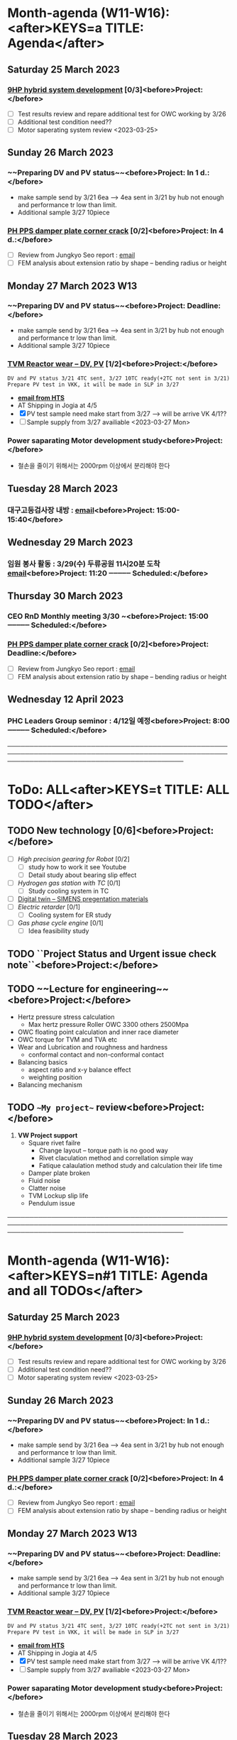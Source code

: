 #+READONLY
* Month-agenda (W11-W16):<after>KEYS=a TITLE: Agenda</after>
** Saturday   25 March 2023
***  [[id:5feb8059-98c4-4465-86ac-dbb66a243470][9HP hybrid system development]] [0/3]<before>Project:</before>
   - [ ] Test results review and repare additional test for OWC working by 3/26
   - [ ] Additional test condition need?? 
   - [ ] Motor saperating system review <2023-03-25>
   :PROPERTIES:
   :ORIGINAL_ID: e8c8b2c4-3897-44cf-b28b-0a37a5ac73c3
   :END:

** Sunday     26 March 2023
***  ~~Preparing DV and PV status~~<before>Project:    In   1 d.:</before>
   DEADLINE: <2023-03-27 Mon>
   - make sample send by 3/21 6ea --> 4ea sent in 3/21 by hub not enough and performance tr low than limit.
   - Additional sample 3/27 10piece
   :PROPERTIES:
   :ORIGINAL_ID: d826e3ce-a275-4797-97ac-834f0ffdced8
   :END:

***  [[id:738a7228-8091-4e64-8e03-10b8d9a3bce9][PH PPS damper plate corner crack]] [0/2]<before>Project:    In   4 d.:</before>
   DEADLINE: <2023-03-30 Thu>
   - [ ] Review from Jungkyo Seo report : [[https://mail.google.com/mail/u/0/?tab=rm&ogbl#inbox/FMfcgzGslbPRWjfbGPmKRjnKcmHdpDvW][email]] 
   - [ ] FEM analysis about extension ratio by shape -- bending radius or height
   :PROPERTIES:
   :ORIGINAL_ID: ad9dbcfa-f302-4cec-a1cd-5c86595b7e59
   :END:

** Monday     27 March 2023 W13
***  ~~Preparing DV and PV status~~<before>Project:    Deadline:</before>
   DEADLINE: <2023-03-27 Mon>
   - make sample send by 3/21 6ea --> 4ea sent in 3/21 by hub not enough and performance tr low than limit.
   - Additional sample 3/27 10piece
   :PROPERTIES:
   :ORIGINAL_ID: d826e3ce-a275-4797-97ac-834f0ffdced8
   :END:

***  [[id:d826e3ce-a275-4797-97ac-834f0ffdced8][TVM Reactor wear --  DV, PV]] [1/2]<before>Project:</before>
   : DV and PV status 3/21 4TC sent, 3/27 10TC ready(+2TC not sent in 3/21)
   : Prepare PV test in VKK, it will be made in SLP in 3/27
    - *[[https://mail.google.com/mail/u/0/?tab=rm&ogbl#inbox/FMfcgzGslkdwkWpvCGKKnPMRkBkfLXWW][email from HTS]]*
    - AT Shipping in Jogia at 4/5 
    - [X] PV test sample need make start from 3/27 --> will be arrive VK 4/1??
    - [ ] Sample supply from 3/27 availiable  <2023-03-27 Mon>
   :PROPERTIES:
   :ORIGINAL_ID: 64542bc5-0f88-4e44-8799-f79f08d6cac0
   :END:

***  Power saparating Motor development study<before>Project:</before>
   - 철손을 줄이기 위해서는 2000rpm 이상에서 분리해야 한다
   :PROPERTIES:
   :ORIGINAL_ID: 9f186505-8b18-474d-8f29-9f4a762190f3
   :END:

** Tuesday    28 March 2023
***  대구고등검사장 내방 : [[https://mail.google.com/mail/u/0/?tab=rm&ogbl#inbox/FMfcgzGslbPRqbSVQMzQgrgwfBQvmhXz][email]]<before>Project:    15:00-15:40</before>

   :PROPERTIES:
   :ORIGINAL_ID: 36962f97-6bff-49c8-8aa7-59d06196ef0b
   :END:

** Wednesday  29 March 2023
***  임원 봉사 활동 : 3/29(수) 두류공원 11시20분 도착 [[https://mail.google.com/mail/u/0/?tab=rm&ogbl#section_query/in%3Ainbox/FMfcgzGslbPRqVtbfNFJmDvrkCJVtCQX][email]]<before>Project:    11:20 ┄┄┄┄┄ Scheduled:</before>
   SCHEDULED: <2023-03-29 Wed 11:20>
   :PROPERTIES:
   :ORIGINAL_ID: 3775c798-5bfd-44d8-8bef-46b5846d2564
   :END:

** Thursday   30 March 2023
***  CEO RnD Monthly meeting 3/30 ~<before>Project:    15:00 ┄┄┄┄┄ Scheduled:</before>
   SCHEDULED: <2023-03-30 Thu 15:00>
   :PROPERTIES:
   :ORIGINAL_ID: 8061f1a8-2010-4c1a-905b-f21499d579e1
   :END:

***  [[id:738a7228-8091-4e64-8e03-10b8d9a3bce9][PH PPS damper plate corner crack]] [0/2]<before>Project:    Deadline:</before>
   DEADLINE: <2023-03-30 Thu>
   - [ ] Review from Jungkyo Seo report : [[https://mail.google.com/mail/u/0/?tab=rm&ogbl#inbox/FMfcgzGslbPRWjfbGPmKRjnKcmHdpDvW][email]] 
   - [ ] FEM analysis about extension ratio by shape -- bending radius or height
   :PROPERTIES:
   :ORIGINAL_ID: ad9dbcfa-f302-4cec-a1cd-5c86595b7e59
   :END:

** Wednesday  12 April 2023
***  PHC Leaders Group seminor : 4/12일 예정<before>Project:     8:00 ┄┄┄┄┄ Scheduled:</before>
   SCHEDULED: <2023-04-12 Wed 08:00>
   :PROPERTIES:
   :ORIGINAL_ID: 04aa94a7-24dd-4b88-8714-1af3e4310bc2
   :END:


────────────────────────────────────────────────────────────────────────────────────────────────────────────────────────────────────────────
* ToDo: ALL<after>KEYS=t TITLE: ALL TODO</after>
**  TODO New technology [0/6]<before>Project:</before>
   - [ ] [[High precision gearing for Robot]] [0/2]
     - [ ] study how to work it see Youtube
     - [ ] Detail study about bearing slip effect
   - [ ] [[Hydrogen gas station with TC]] [0/1]
     - [ ] Study cooling system in TC
   - [ ] [[id:a9a2a70b-30c5-4ff3-99f2-71975830e057][Digital twin -- SIMENS pregentation materials]]
   - [ ] [[Electric retarder]] [0/1]
     - [ ] Cooling system for ER study
   - [ ] [[Gas phase cycle engine]] [0/1]
     - [ ] Idea feasibility study
   :PROPERTIES:
   :ORIGINAL_ID: eb9a3795-113d-4caf-b535-16fabdb6cbb4
   :END:

**  TODO ``Project Status and Urgent issue check note``<before>Project:</before>

   :PROPERTIES:
   :ORIGINAL_ID: e472aef3-e2bb-40f6-9ec5-8673d79e51d4
   :END:

**  TODO ~~Lecture for engineering~~<before>Project:</before>
   - Hertz pressure stress calculation
     - Max hertz pressure Roller OWC 3300 others 2500Mpa
   - OWC floating point calculation and inner race diameter
   - OWC torque for TVM and TVA etc
   - Wear and Lubrication and roughness and hardness
     - conformal contact and non-conformal contact
   - Balancing basics
     - aspect ratio and x-y balance effect
     - weighting position
   - Balancing mechanism
   :PROPERTIES:
   :ORIGINAL_ID: 9e96455e-893b-4105-a4de-cb5ca122889b
   :END:

**  TODO ~~My project~~ review<before>Project:</before>
   1. *VW Project support*
      - Square rivet failre
        - Change layout -- torque path is no good way
        - Rivet claculation method and correllation simple way
        - Fatique calaulation method study and calculation their life time
      - Damper plate broken
      - Fluid noise
      - Clatter noise
      - TVM Lockup slip life
      - Pendulum issue
   :PROPERTIES:
   :ORIGINAL_ID: fa8a04dd-0f76-4ca9-9fed-6cdcd0d58694
   :END:


────────────────────────────────────────────────────────────────────────────────────────────────────────────────────────────────────────────
* Month-agenda (W11-W16):<after>KEYS=n#1 TITLE: Agenda and all TODOs</after>
** Saturday   25 March 2023
***  [[id:5feb8059-98c4-4465-86ac-dbb66a243470][9HP hybrid system development]] [0/3]<before>Project:</before>
   - [ ] Test results review and repare additional test for OWC working by 3/26
   - [ ] Additional test condition need?? 
   - [ ] Motor saperating system review <2023-03-25>
   :PROPERTIES:
   :ORIGINAL_ID: e8c8b2c4-3897-44cf-b28b-0a37a5ac73c3
   :END:

** Sunday     26 March 2023
***  ~~Preparing DV and PV status~~<before>Project:    In   1 d.:</before>
   DEADLINE: <2023-03-27 Mon>
   - make sample send by 3/21 6ea --> 4ea sent in 3/21 by hub not enough and performance tr low than limit.
   - Additional sample 3/27 10piece
   :PROPERTIES:
   :ORIGINAL_ID: d826e3ce-a275-4797-97ac-834f0ffdced8
   :END:

***  [[id:738a7228-8091-4e64-8e03-10b8d9a3bce9][PH PPS damper plate corner crack]] [0/2]<before>Project:    In   4 d.:</before>
   DEADLINE: <2023-03-30 Thu>
   - [ ] Review from Jungkyo Seo report : [[https://mail.google.com/mail/u/0/?tab=rm&ogbl#inbox/FMfcgzGslbPRWjfbGPmKRjnKcmHdpDvW][email]] 
   - [ ] FEM analysis about extension ratio by shape -- bending radius or height
   :PROPERTIES:
   :ORIGINAL_ID: ad9dbcfa-f302-4cec-a1cd-5c86595b7e59
   :END:

** Monday     27 March 2023 W13
***  ~~Preparing DV and PV status~~<before>Project:    Deadline:</before>
   DEADLINE: <2023-03-27 Mon>
   - make sample send by 3/21 6ea --> 4ea sent in 3/21 by hub not enough and performance tr low than limit.
   - Additional sample 3/27 10piece
   :PROPERTIES:
   :ORIGINAL_ID: d826e3ce-a275-4797-97ac-834f0ffdced8
   :END:

***  [[id:d826e3ce-a275-4797-97ac-834f0ffdced8][TVM Reactor wear --  DV, PV]] [1/2]<before>Project:</before>
   : DV and PV status 3/21 4TC sent, 3/27 10TC ready(+2TC not sent in 3/21)
   : Prepare PV test in VKK, it will be made in SLP in 3/27
    - *[[https://mail.google.com/mail/u/0/?tab=rm&ogbl#inbox/FMfcgzGslkdwkWpvCGKKnPMRkBkfLXWW][email from HTS]]*
    - AT Shipping in Jogia at 4/5 
    - [X] PV test sample need make start from 3/27 --> will be arrive VK 4/1??
    - [ ] Sample supply from 3/27 availiable  <2023-03-27 Mon>
   :PROPERTIES:
   :ORIGINAL_ID: 64542bc5-0f88-4e44-8799-f79f08d6cac0
   :END:

***  Power saparating Motor development study<before>Project:</before>
   - 철손을 줄이기 위해서는 2000rpm 이상에서 분리해야 한다
   :PROPERTIES:
   :ORIGINAL_ID: 9f186505-8b18-474d-8f29-9f4a762190f3
   :END:

** Tuesday    28 March 2023
***  대구고등검사장 내방 : [[https://mail.google.com/mail/u/0/?tab=rm&ogbl#inbox/FMfcgzGslbPRqbSVQMzQgrgwfBQvmhXz][email]]<before>Project:    15:00-15:40</before>

   :PROPERTIES:
   :ORIGINAL_ID: 36962f97-6bff-49c8-8aa7-59d06196ef0b
   :END:

** Wednesday  29 March 2023
***  임원 봉사 활동 : 3/29(수) 두류공원 11시20분 도착 [[https://mail.google.com/mail/u/0/?tab=rm&ogbl#section_query/in%3Ainbox/FMfcgzGslbPRqVtbfNFJmDvrkCJVtCQX][email]]<before>Project:    11:20 ┄┄┄┄┄ Scheduled:</before>
   SCHEDULED: <2023-03-29 Wed 11:20>
   :PROPERTIES:
   :ORIGINAL_ID: 3775c798-5bfd-44d8-8bef-46b5846d2564
   :END:

** Thursday   30 March 2023
***  CEO RnD Monthly meeting 3/30 ~<before>Project:    15:00 ┄┄┄┄┄ Scheduled:</before>
   SCHEDULED: <2023-03-30 Thu 15:00>
   :PROPERTIES:
   :ORIGINAL_ID: 8061f1a8-2010-4c1a-905b-f21499d579e1
   :END:

***  [[id:738a7228-8091-4e64-8e03-10b8d9a3bce9][PH PPS damper plate corner crack]] [0/2]<before>Project:    Deadline:</before>
   DEADLINE: <2023-03-30 Thu>
   - [ ] Review from Jungkyo Seo report : [[https://mail.google.com/mail/u/0/?tab=rm&ogbl#inbox/FMfcgzGslbPRWjfbGPmKRjnKcmHdpDvW][email]] 
   - [ ] FEM analysis about extension ratio by shape -- bending radius or height
   :PROPERTIES:
   :ORIGINAL_ID: ad9dbcfa-f302-4cec-a1cd-5c86595b7e59
   :END:

** Wednesday  12 April 2023
***  PHC Leaders Group seminor : 4/12일 예정<before>Project:     8:00 ┄┄┄┄┄ Scheduled:</before>
   SCHEDULED: <2023-04-12 Wed 08:00>
   :PROPERTIES:
   :ORIGINAL_ID: 04aa94a7-24dd-4b88-8714-1af3e4310bc2
   :END:


────────────────────────────────────────────────────────────────────────────────────────────────────────────────────────────────────────────
* ToDo: ALL<after>KEYS=n#2 TITLE: Agenda and all TODOs</after>
**  TODO New technology [0/6]<before>Project:</before>
   - [ ] [[High precision gearing for Robot]] [0/2]
     - [ ] study how to work it see Youtube
     - [ ] Detail study about bearing slip effect
   - [ ] [[Hydrogen gas station with TC]] [0/1]
     - [ ] Study cooling system in TC
   - [ ] [[id:a9a2a70b-30c5-4ff3-99f2-71975830e057][Digital twin -- SIMENS pregentation materials]]
   - [ ] [[Electric retarder]] [0/1]
     - [ ] Cooling system for ER study
   - [ ] [[Gas phase cycle engine]] [0/1]
     - [ ] Idea feasibility study
   :PROPERTIES:
   :ORIGINAL_ID: eb9a3795-113d-4caf-b535-16fabdb6cbb4
   :END:

**  TODO ``Project Status and Urgent issue check note``<before>Project:</before>

   :PROPERTIES:
   :ORIGINAL_ID: e472aef3-e2bb-40f6-9ec5-8673d79e51d4
   :END:

**  TODO ~~Lecture for engineering~~<before>Project:</before>
   - Hertz pressure stress calculation
     - Max hertz pressure Roller OWC 3300 others 2500Mpa
   - OWC floating point calculation and inner race diameter
   - OWC torque for TVM and TVA etc
   - Wear and Lubrication and roughness and hardness
     - conformal contact and non-conformal contact
   - Balancing basics
     - aspect ratio and x-y balance effect
     - weighting position
   - Balancing mechanism
   :PROPERTIES:
   :ORIGINAL_ID: 9e96455e-893b-4105-a4de-cb5ca122889b
   :END:

**  TODO ~~My project~~ review<before>Project:</before>
   1. *VW Project support*
      - Square rivet failre
        - Change layout -- torque path is no good way
        - Rivet claculation method and correllation simple way
        - Fatique calaulation method study and calculation their life time
      - Damper plate broken
      - Fluid noise
      - Clatter noise
      - TVM Lockup slip life
      - Pendulum issue
   :PROPERTIES:
   :ORIGINAL_ID: fa8a04dd-0f76-4ca9-9fed-6cdcd0d58694
   :END:

